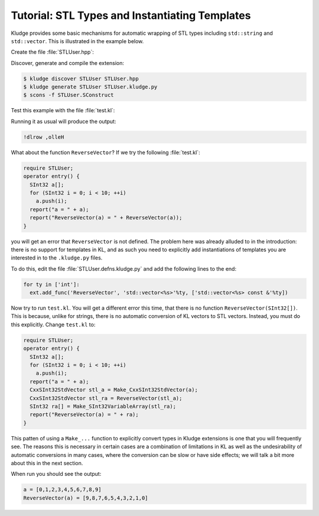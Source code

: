 .. _KludgeTutorialSTLTypes:

Tutorial: STL Types and Instantiating Templates
=======================================================

Kludge provides some basic mechanisms for automatic wrapping of STL types including ``std::string`` and ``std::vector``.  This is illustrated in the example below.

Create the file :file:`STLUser.hpp`:

.. code-block:: c++
  :caption: STLUser.hpp

  #pragma once

  #include <string>
  #include <vector>

  inline std::string ReverseString( std::string const &s )
  {
    std::string result;
    for ( std::string::const_reverse_iterator it = s.rbegin(); it != s.rend(); ++it )
      result.push_back( *it );
    return result;
  }

  template<typename Ty>
  std::vector<Ty> ReverseVector( std::vector<Ty> const &v )
  {
    std::vector<Ty> result;
    for ( typename std::vector<Ty>::const_reverse_iterator it = v.rbegin(); it != v.rend(); ++it )
      result.push_back( *it );
    return result;
  }

Discover, generate and compile the extension:

.. code-block:: console

  $ kludge discover STLUser STLUser.hpp
  $ kludge generate STLUser STLUser.kludge.py
  $ scons -f STLUser.SConstruct

Test this example with the file :file:`test.kl`:

.. code-block:: kl
  :caption: test.kl for STLUser extension

  require STLUser;
  operator entry() {
    report(ReverseString("Hello, world!"));
  }

Running it as usual will produce the output:

.. code-block:: none
  
  !dlrow ,olleH

What about the function ``ReverseVector``?  If we try the following :file:`test.kl`:

.. code-block:: kl

  require STLUser;
  operator entry() {
    SInt32 a[];
    for (SInt32 i = 0; i < 10; ++i)
      a.push(i);
    report("a = " + a);
    report("ReverseVector(a) = " + ReverseVector(a));
  }

you will get an error that ``ReverseVector`` is not defined.  The problem here was already alluded to in the introduction: there is no support for templates in KL, and as such you need to explicitly add instantiations of templates you are interested in to the ``.kludge.py`` files. 

To do this, edit the file :file:`STLUser.defns.kludge.py` and add the following lines to the end:

.. code-block:: python

  for ty in ['int']:
    ext.add_func('ReverseVector', 'std::vector<%s>'%ty, ['std::vector<%s> const &'%ty])

Now try to run ``test.kl``.  You will get a different error this time, that there is no function ``ReverseVector(SInt32[])``.  This is because, unlike for strings, there is no automatic conversion of KL vectors to STL vectors.  Instead, you must do this explicitly.  Change ``test.kl`` to:

.. code-block:: kl

  require STLUser;
  operator entry() {
    SInt32 a[];
    for (SInt32 i = 0; i < 10; ++i)
      a.push(i);
    report("a = " + a);
    CxxSInt32StdVector stl_a = Make_CxxSInt32StdVector(a);
    CxxSInt32StdVector stl_ra = ReverseVector(stl_a);
    SInt32 ra[] = Make_SInt32VariableArray(stl_ra);
    report("ReverseVector(a) = " + ra);
  }

This patten of using a ``Make_...`` function to explicitly convert types in Kludge extensions is one that you will frequently see.  The reasons this is necessary in certain cases are a combination of limitations in KL as well as the undesirability of automatic conversions in many cases, where the conversion can be slow or have side effects; we will talk a bit more about this in the next section.

When run you should see the output:

.. code-block:: none

  a = [0,1,2,3,4,5,6,7,8,9]
  ReverseVector(a) = [9,8,7,6,5,4,3,2,1,0]
